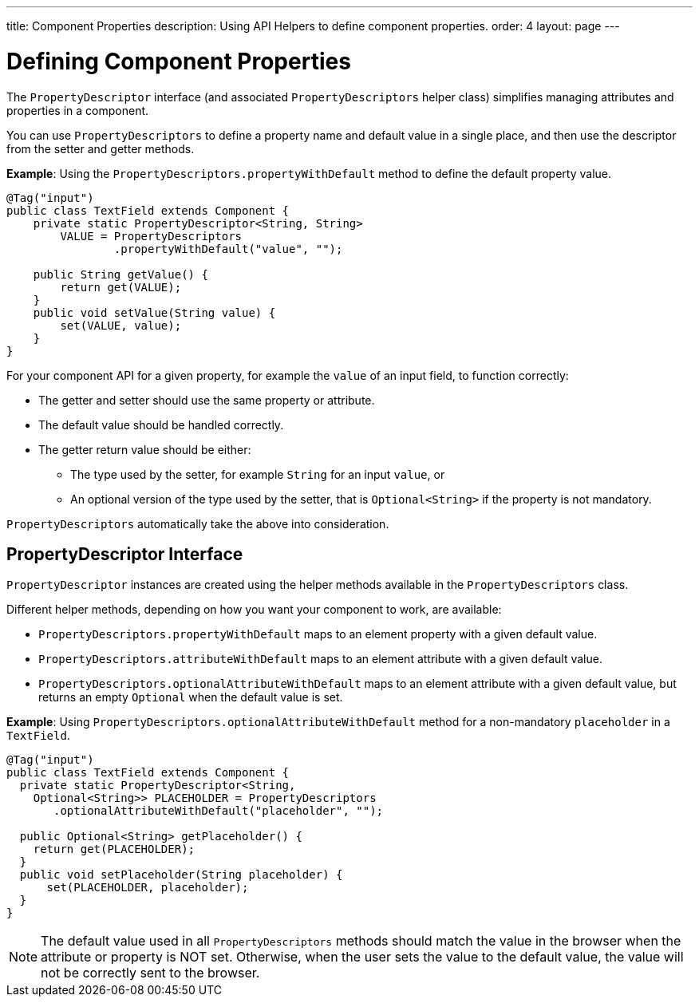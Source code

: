 ---
title: Component Properties
description: Using API Helpers to define component properties.
order: 4
layout: page
---

= Defining Component Properties

The `PropertyDescriptor` interface (and associated `PropertyDescriptors` helper class) simplifies managing attributes and properties in a component.

You can use `PropertyDescriptors` to define a property name and default value in a single place, and then use the descriptor from the setter and getter methods.

*Example*: Using the `PropertyDescriptors.propertyWithDefault` method to define the default property value.

[source,java]
----
@Tag("input")
public class TextField extends Component {
    private static PropertyDescriptor<String, String>
        VALUE = PropertyDescriptors
                .propertyWithDefault("value", "");

    public String getValue() {
        return get(VALUE);
    }
    public void setValue(String value) {
        set(VALUE, value);
    }
}
----

For your component API for a given property, for example the `value` of an input field, to function correctly:

* The getter and setter should use the same property or attribute.
* The default value should be handled correctly.
* The getter return value should be either:
** The type used by the setter, for example `String` for an input `value`, or
** An optional version of the type used by the setter, that is `Optional<String>` if the property is not mandatory.

`PropertyDescriptors` automatically take the above into consideration.

== PropertyDescriptor Interface

`PropertyDescriptor` instances are created using the helper methods available in the `PropertyDescriptors` class.

Different helper methods, depending on how you want your component to work, are available:

* `PropertyDescriptors.propertyWithDefault` maps to an element property with a given default value.
* `PropertyDescriptors.attributeWithDefault` maps to an element attribute with a given default value.
* `PropertyDescriptors.optionalAttributeWithDefault` maps to an element attribute with a given default value, but returns an empty `Optional` when the default value is set.

*Example*: Using `PropertyDescriptors.optionalAttributeWithDefault` method for a non-mandatory `placeholder` in a `TextField`.

[source,java]
----
@Tag("input")
public class TextField extends Component {
  private static PropertyDescriptor<String,
    Optional<String>> PLACEHOLDER = PropertyDescriptors
       .optionalAttributeWithDefault("placeholder", "");

  public Optional<String> getPlaceholder() {
    return get(PLACEHOLDER);
  }
  public void setPlaceholder(String placeholder) {
      set(PLACEHOLDER, placeholder);
  }
}
----

[NOTE]
The default value used in all `PropertyDescriptors` methods should match the value in the browser when the attribute or property is NOT set. Otherwise, when the user sets the value to the default value, the value will not be correctly sent to the browser.
